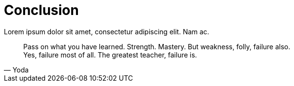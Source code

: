 ifndef::imagesdir[:imagesdir: ../]

= Conclusion

Lorem ipsum dolor sit amet, consectetur adipiscing elit. Nam ac.

[quote,Yoda]
____
Pass on what you have learned. 
Strength. 
Mastery. 
But weakness, folly, failure also. +
Yes, failure most of all. 
The greatest teacher, failure is.
____
